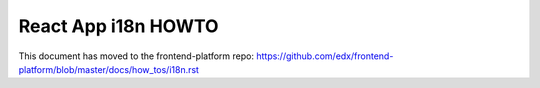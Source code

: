 ####################
React App i18n HOWTO
####################

This document has moved to the frontend-platform repo: https://github.com/edx/frontend-platform/blob/master/docs/how_tos/i18n.rst
